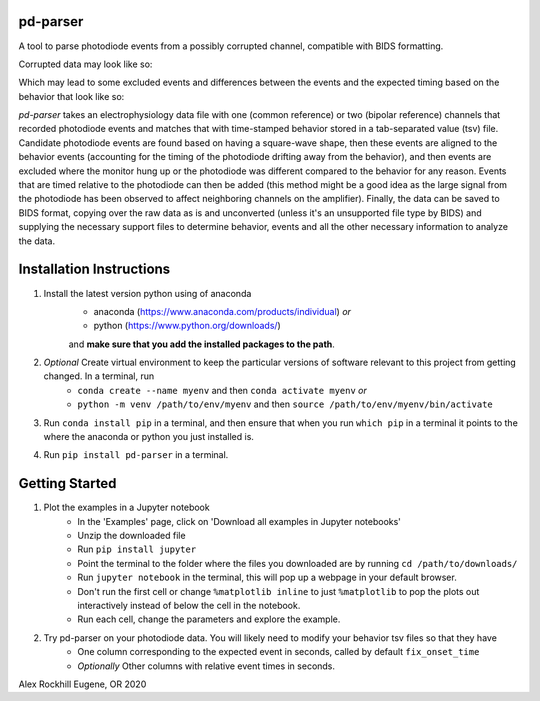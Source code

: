 pd-parser
---------
A tool to parse photodiode events from a possibly corrupted channel, compatible with BIDS formatting.

Corrupted data may look like so:

.. image:: ./figs/exclude_event.png
   :width: 800

Which may lead to some excluded events and differences between the events and the expected timing based on the behavior that look like so:

.. image:: ./figs/event_diffs.png
   :width: 400

`pd-parser` takes an electrophysiology data file with one (common reference) or two (bipolar reference) channels that recorded photodiode events and matches that with time-stamped behavior stored in a tab-separated value (tsv) file. Candidate photodiode events are found based on having a square-wave shape, then these events are aligned to the behavior events (accounting for the timing of the photodiode drifting away from the behavior), and then events are excluded where the monitor hung up or the photodiode was different compared to the behavior for any reason. Events that are timed relative to the photodiode can then be added (this method might be a good idea as the large signal from the photodiode has been observed to affect neighboring channels on the amplifier). Finally, the data can be saved to BIDS format, copying over the raw data as is and unconverted (unless it's an unsupported file type by BIDS) and supplying the necessary support files to determine behavior, events and all the other necessary information to analyze the data.

Installation Instructions
-------------------------

1) Install the latest version python using of anaconda 
	- anaconda (https://www.anaconda.com/products/individual) *or* 
	- python (https://www.python.org/downloads/)

	and **make sure that you add the installed packages to the path**.

2) *Optional* Create virtual environment to keep the particular versions of software relevant to this project from getting changed. In a terminal, run
	- ``conda create --name myenv`` and then ``conda activate myenv`` *or* 
	- ``python -m venv /path/to/env/myenv`` and then ``source /path/to/env/myenv/bin/activate``

3) Run ``conda install pip`` in a terminal, and then ensure that when you run ``which pip`` in a terminal it points to the where the anaconda or python you just installed is.

4) Run ``pip install pd-parser`` in a terminal.


Getting Started
---------------

1) Plot the examples in a Jupyter notebook
    - In the 'Examples' page, click on 'Download all examples in Jupyter notebooks'
    - Unzip the downloaded file
    - Run ``pip install jupyter``
    - Point the terminal to the folder where the files you downloaded are by running ``cd /path/to/downloads/``
    - Run ``jupyter notebook`` in the terminal, this will pop up a webpage in your default browser.
    - Don't run the first cell or change ``%matplotlib inline`` to just ``%matplotlib`` to pop the plots out interactively instead of below the cell in the notebook.
    - Run each cell, change the parameters and explore the example.
2) Try pd-parser on your photodiode data. You will likely need to modify your behavior tsv files so that they have
	- One column corresponding to the expected event in seconds, called by default ``fix_onset_time``
	- *Optionally* Other columns with relative event times in seconds.


Alex Rockhill
Eugene, OR 2020